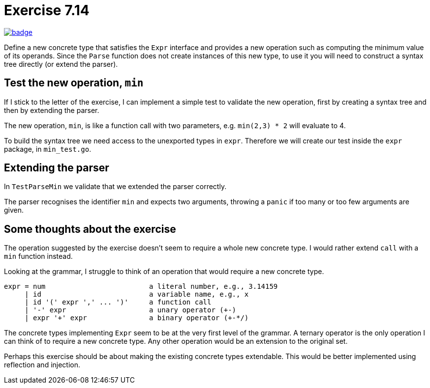 :chapter: 7
:exercise: 14
:url-base: https://github.com/fenegroni/TGPL-exercise-solutions
:url-workflow: {url-base}/workflows/Exercise {chapter}.{exercise}
:url-action: {url-base}/actions/workflows/ch{chapter}ex{exercise}.yml
:img-badge: image:{url-workflow}/badge.svg?branch=main[link={url-action}]

= Exercise {chapter}.{exercise}

{img-badge}

Define a new concrete type that satisfies the `Expr` interface and provides a new
operation such as computing the minimum value of its operands. Since the `Parse` function
does not create instances of this new type, to use it you will need to construct a syntax tree
directly (or extend the parser).

== Test the new operation, `min`
If I stick to the letter of the exercise,
I can implement a simple test to validate the new operation,
first by creating a syntax tree and then by extending the parser.

The new operation, `min`, is like a function call with two parameters,
e.g. `min(2,3) * 2` will evaluate to 4.

To build the syntax tree we need access to the unexported types in `expr`.
Therefore we will create our test inside the `expr` package, in `min_test.go`.

== Extending the parser
In `TestParseMin` we validate that we extended the parser correctly.

The parser recognises the identifier `min` and expects two arguments,
throwing a `panic` if too many or too few arguments are given.

== Some thoughts about the exercise
The operation suggested by the exercise doesn't seem to require a whole new concrete type.
I would rather extend `call` with a `min` function instead.

Looking at the grammar, I struggle to think of an operation that would require a new concrete type.

----
expr = num                         a literal number, e.g., 3.14159
     | id                          a variable name, e.g., x
     | id '(' expr ',' ... ')'     a function call
     | '-' expr                    a unary operator (+-)
     | expr '+' expr               a binary operator (+-*/)
----

The concrete types implementing `Expr` seem to be at the very first level of the grammar.
A ternary operator is the only operation I can think of to require a new concrete type.
Any other operation would be an extension to the original set.

Perhaps this exercise should be about making the existing concrete types extendable.
This would be better implemented using reflection and injection.
